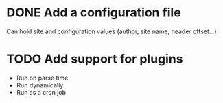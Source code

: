 #+TODO: TODO CURRENT | DONE CANCELLED

* DONE Add a configuration file

  Can hold site and configuration values (author, site name, header offset...)

* TODO Add support for plugins

  - Run on parse time
  - Run dynamically
  - Run as a cron job
